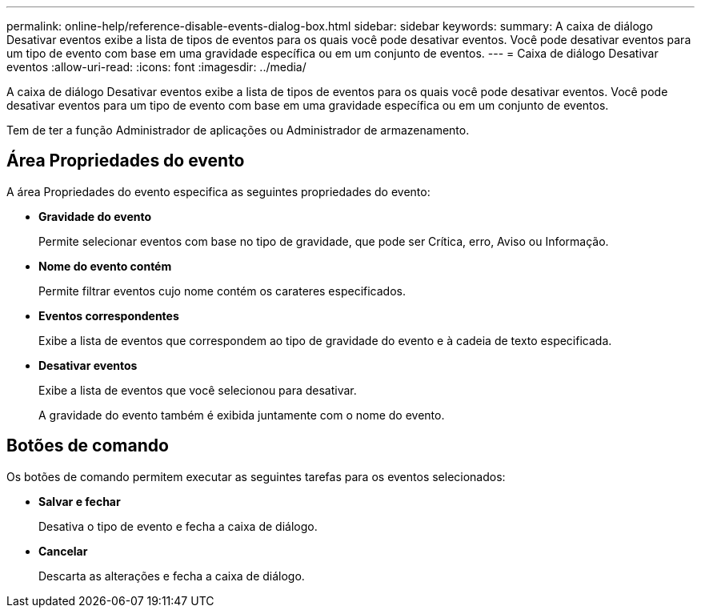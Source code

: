 ---
permalink: online-help/reference-disable-events-dialog-box.html 
sidebar: sidebar 
keywords:  
summary: A caixa de diálogo Desativar eventos exibe a lista de tipos de eventos para os quais você pode desativar eventos. Você pode desativar eventos para um tipo de evento com base em uma gravidade específica ou em um conjunto de eventos. 
---
= Caixa de diálogo Desativar eventos
:allow-uri-read: 
:icons: font
:imagesdir: ../media/


[role="lead"]
A caixa de diálogo Desativar eventos exibe a lista de tipos de eventos para os quais você pode desativar eventos. Você pode desativar eventos para um tipo de evento com base em uma gravidade específica ou em um conjunto de eventos.

Tem de ter a função Administrador de aplicações ou Administrador de armazenamento.



== Área Propriedades do evento

A área Propriedades do evento especifica as seguintes propriedades do evento:

* *Gravidade do evento*
+
Permite selecionar eventos com base no tipo de gravidade, que pode ser Crítica, erro, Aviso ou Informação.

* *Nome do evento contém*
+
Permite filtrar eventos cujo nome contém os carateres especificados.

* *Eventos correspondentes*
+
Exibe a lista de eventos que correspondem ao tipo de gravidade do evento e à cadeia de texto especificada.

* *Desativar eventos*
+
Exibe a lista de eventos que você selecionou para desativar.

+
A gravidade do evento também é exibida juntamente com o nome do evento.





== Botões de comando

Os botões de comando permitem executar as seguintes tarefas para os eventos selecionados:

* *Salvar e fechar*
+
Desativa o tipo de evento e fecha a caixa de diálogo.

* *Cancelar*
+
Descarta as alterações e fecha a caixa de diálogo.


